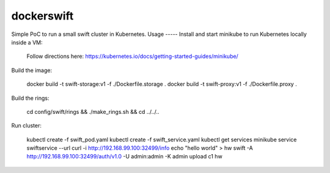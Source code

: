 dockerswift
===========

Simple PoC to run a small swift cluster in Kubernetes.
Usage
-----
Install and start minikube to run Kubernetes locally inside a VM:

    Follow directions here: https://kubernetes.io/docs/getting-started-guides/minikube/

Build the image:

    docker build -t swift-storage:v1 -f ./Dockerfile.storage .
    docker build -t swift-proxy:v1 -f ./Dockerfile.proxy .

Build the rings:

    cd config/swift/rings && ./make_rings.sh && cd ../../..

Run cluster:

    kubectl create -f swift_pod.yaml
    kubectl create -f swift_service.yaml
    kubectl get services
    minikube service swiftservice --url
    curl -i http://192.168.99.100:32499/info
    echo "hello world" > hw
    swift -A http://192.168.99.100:32499/auth/v1.0 -U admin:admin -K admin upload c1 hw
